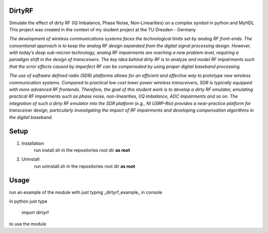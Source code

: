 DirtyRF
-----

Simulate the effect of dirty RF (IQ Imbalance, Phase Noise, Non-Linearities) on a complex symbol in python and MyHDL
This project was created in the context of my student project at the TU Dresden - Germany

*The development of wireless communications systems faces the technological limits set by analog RF front-ends. The conventional approach is to keep the analog RF design separated from the digital signal processing design. However, with today’s deep sub-micron technology, analog RF impairments are reaching a new problem level, requiring a paradigm shift in the design of transceivers. The key idea behind dirty RF is to analyze and model RF impairments such that the error effects caused by imperfect RF can be compensated by using proper digital baseband processing.*

*The use of software defined radio (SDR) platforms allows for an efficient and effective way to prototype new wireless communication systems. Compared to practical low cost lower power wireless transceivers, SDR is typically equipped with more advanced RF frontends. Therefore, the goal of this student work is to develop a dirty RF emulator, emulating practical RF impairments such as phase noise, non-linearities, I/Q imbalance, ADC impairments and so on. The integration of such a dirty RF emulator into the SDR platform (e.g., NI USRP-Rio) provides a near-practice platform for transceiver design, particularly investigating the impact of RF impairments and developing compensation algorithms in the digital baseband.*


Setup
-----

1. Installation
    run install.sh in the repositories root dir **as root**
  
2. Uninstall
    run uninstall.sh in the repositories root dir **as root**



Usage
-----

run an example of the module with just typing _dirtyrf_example_ in console

in python just type

    import dirtyrf


to use the module